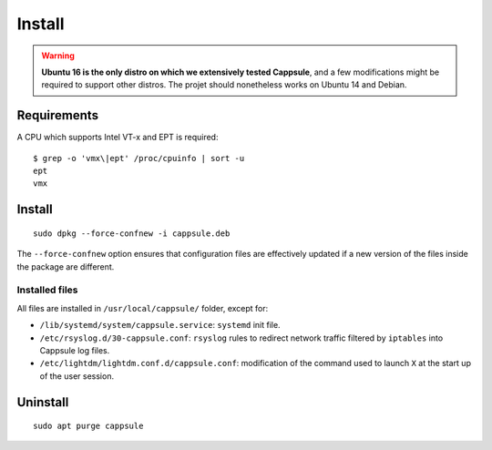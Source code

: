 Install
=======

.. warning::

   **Ubuntu 16 is the only distro on which we extensively tested Cappsule**,
   and a few modifications might be required to support other distros. The
   projet should nonetheless works on Ubuntu 14 and Debian.


Requirements
------------

A CPU which supports Intel VT-x and EPT is required: ::

  $ grep -o 'vmx\|ept' /proc/cpuinfo | sort -u
  ept
  vmx

Install
-------

::

    sudo dpkg --force-confnew -i cappsule.deb

The ``--force-confnew`` option ensures that configuration files are effectively
updated if a new version of the files inside the package are different.


Installed files
~~~~~~~~~~~~~~~

All files are installed in ``/usr/local/cappsule/`` folder, except for:

* ``/lib/systemd/system/cappsule.service``: ``systemd`` init file.
* ``/etc/rsyslog.d/30-cappsule.conf``:  ``rsyslog`` rules to redirect network
  traffic filtered by ``iptables`` into Cappsule log files.
* ``/etc/lightdm/lightdm.conf.d/cappsule.conf``: modification of the command
  used to launch ``X`` at the start up of the user session.



Uninstall
---------

::

    sudo apt purge cappsule
